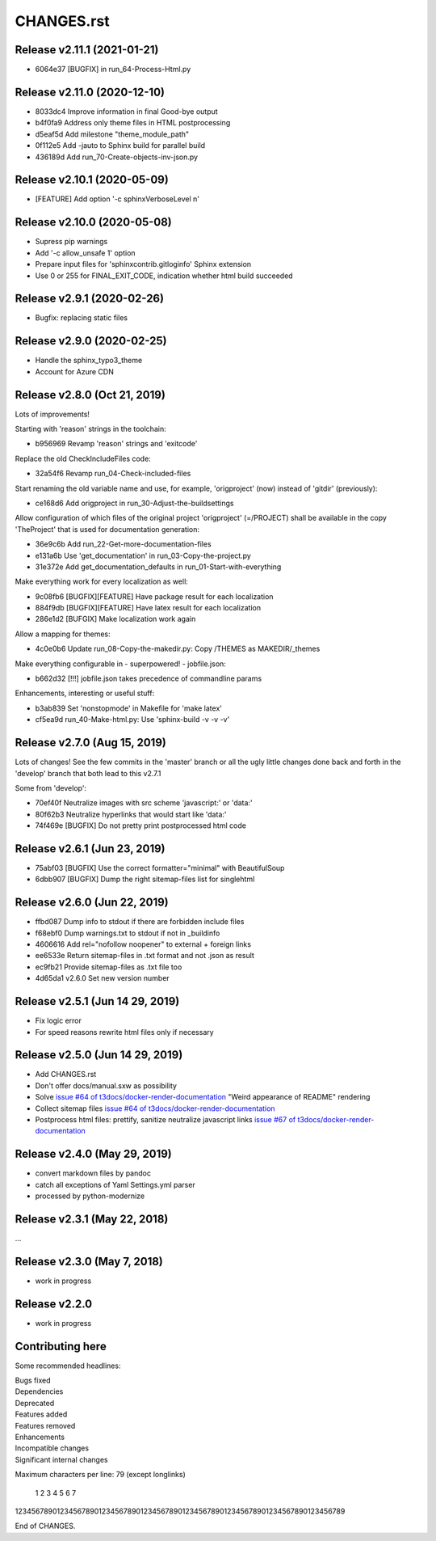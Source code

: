 ===========
CHANGES.rst
===========

Release v2.11.1 (2021-01-21)
============================

*  6064e37  [BUGFIX] in run_64-Process-Html.py


Release v2.11.0 (2020-12-10)
============================

*  8033dc4  Improve information in final Good-bye output
*  b4f0fa9  Address only theme files in HTML postprocessing
*  d5eaf5d  Add milestone "theme_module_path"
*  0f112e5  Add -jauto to Sphinx build for parallel build
*  436189d  Add run_70-Create-objects-inv-json.py



Release v2.10.1 (2020-05-09)
===========================

*  [FEATURE] Add option '-c sphinxVerboseLevel n'


Release v2.10.0 (2020-05-08)
===========================

*  Supress pip warnings
*  Add '-c allow_unsafe 1' option
*  Prepare input files for 'sphinxcontrib.gitloginfo' Sphinx extension
*  Use 0 or 255 for FINAL_EXIT_CODE, indication whether html build succeeded


Release v2.9.1 (2020-02-26)
===========================

*  Bugfix: replacing static files


Release v2.9.0 (2020-02-25)
===========================

*  Handle the sphinx_typo3_theme
*  Account for Azure CDN


Release v2.8.0 (Oct 21, 2019)
=============================

Lots of improvements!

Starting with 'reason' strings in the toolchain:

*  b956969 Revamp 'reason' strings and 'exitcode'

Replace the old CheckIncludeFiles code:

*  32a54f6 Revamp run_04-Check-included-files

Start renaming the old variable name and use, for example, 'origproject' (now)
instead of 'gitdir' (previously):

*  ce168d6 Add origproject in run_30-Adjust-the-buildsettings

Allow configuration of which files of the original project
'origproject' (=/PROJECT) shall be available in the copy 'TheProject' that
is used for documentation generation:

*  36e9c6b Add run_22-Get-more-documentation-files
*  e131a6b Use 'get_documentation' in run_03-Copy-the-project.py
*  31e372e Add get_documentation_defaults in run_01-Start-with-everything


Make everything work for every localization as well:

*  9c08fb6 [BUGFIX][FEATURE] Have package result for each localization
*  884f9db [BUGFIX][FEATURE] Have latex result for each localization
*  286e1d2 [BUFGIX] Make localization work again


Allow a mapping for themes:

*  4c0e0b6 Update run_08-Copy-the-makedir.py: Copy /THEMES as MAKEDIR/_themes


Make everything configurable in - superpowered! - jobfile.json:

*  b662d32 [!!!] jobfile.json takes precedence of commandline params


Enhancements, interesting or useful stuff:

*  b3ab839 Set 'nonstopmode' in Makefile for 'make latex'
*  cf5ea9d run_40-Make-html.py: Use 'sphinx-build -v -v -v'



Release v2.7.0 (Aug 15, 2019)
=============================

Lots of changes!
See the few commits in the 'master' branch or all the ugly little changes
done back and forth in the 'develop' branch that both lead to this v2.7.1

Some from 'develop':

*  70ef40f Neutralize images with src scheme 'javascript:' or 'data:'
*  80f62b3 Neutralize hyperlinks that would start like 'data:'
*  74f469e [BUGFIX] Do not pretty print postprocessed html code



Release v2.6.1 (Jun 23, 2019)
=============================

*  75abf03 [BUGFIX] Use the correct formatter="minimal" with BeautifulSoup
*  6dbb907 [BUGFIX] Dump the right sitemap-files list for singlehtml


Release v2.6.0 (Jun 22, 2019)
=============================

*  ffbd087 Dump info to stdout if there are forbidden include files
*  f68ebf0 Dump warnings.txt to stdout if not in _buildinfo
*  4606616 Add rel="nofollow noopener" to external + foreign links
*  ee6533e Return sitemap-files in .txt format and not .json as result
*  ec9fb21 Provide sitemap-files as .txt file too
*  4d65da1 v2.6.0 Set new version number


Release v2.5.1 (Jun 14 29, 2019)
================================

*  Fix logic error
*  For speed reasons rewrite html files only if necessary


Release v2.5.0 (Jun 14 29, 2019)
================================

*  Add CHANGES.rst
*  Don't offer docs/manual.sxw as possibility
*  Solve `issue #64 of t3docs/docker-render-documentation
   <https://github.com/t3docs/docker-render-documentation/issues/64>`__
   "Weird appearance of README" rendering
*  Collect sitemap files `issue #64 of t3docs/docker-render-documentation
   <https://github.com/t3docs/docker-render-documentation/issues/63>`__
*  Postprocess html files: prettify, sanitize neutralize javascript links
   `issue #67 of t3docs/docker-render-documentation
   <https://github.com/t3docs/docker-render-documentation/issues/67>`__


Release v2.4.0 (May 29, 2019)
=============================


*  convert markdown files by pandoc
*  catch all exceptions of Yaml Settings.yml parser
*  processed by python-modernize


Release v2.3.1 (May 22, 2018)
=============================

...

Release v2.3.0 (May 7, 2018)
============================

*  work in progress

Release v2.2.0
==============

*  work in progress




Contributing here
=================

Some recommended headlines:

| Bugs fixed
| Dependencies
| Deprecated
| Features added
| Features removed
| Enhancements
| Incompatible changes
| Significant internal changes

Maximum characters per line: 79 (except longlinks)

         1         2         3         4         5         6         7

1234567890123456789012345678901234567890123456789012345678901234567890123456789

End of CHANGES.

